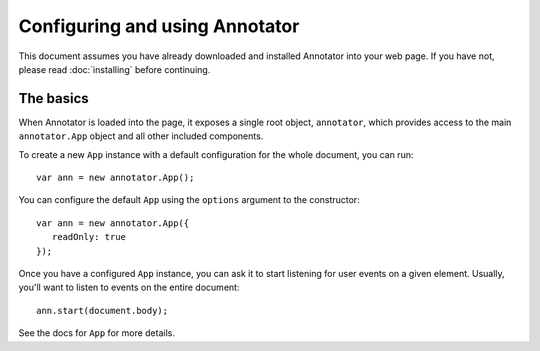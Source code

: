 Configuring and using Annotator
===============================

This document assumes you have already downloaded and installed Annotator into
your web page. If you have not, please read :doc:`installing` before continuing.

The basics
----------

When Annotator is loaded into the page, it exposes a single root object,
``annotator``, which provides access to the main ``annotator.App`` object and
all other included components.

To create a new ``App`` instance with a default configuration for the whole
document, you can run::

   var ann = new annotator.App();

You can configure the default ``App`` using the ``options`` argument to the
constructor::

   var ann = new annotator.App({
      readOnly: true
   });

.. todo:: add JSDoc links here

Once you have a configured ``App`` instance, you can ask it to start listening
for user events on a given element. Usually, you'll want to listen to events on
the entire document::

    ann.start(document.body);

See the docs for ``App`` for more details.
